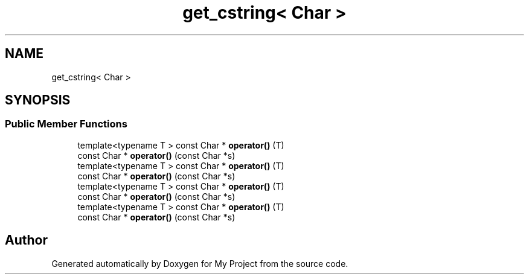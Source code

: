 .TH "get_cstring< Char >" 3 "Wed Feb 1 2023" "Version Version 0.0" "My Project" \" -*- nroff -*-
.ad l
.nh
.SH NAME
get_cstring< Char >
.SH SYNOPSIS
.br
.PP
.SS "Public Member Functions"

.in +1c
.ti -1c
.RI "template<typename T > const Char * \fBoperator()\fP (T)"
.br
.ti -1c
.RI "const Char * \fBoperator()\fP (const Char *s)"
.br
.ti -1c
.RI "template<typename T > const Char * \fBoperator()\fP (T)"
.br
.ti -1c
.RI "const Char * \fBoperator()\fP (const Char *s)"
.br
.ti -1c
.RI "template<typename T > const Char * \fBoperator()\fP (T)"
.br
.ti -1c
.RI "const Char * \fBoperator()\fP (const Char *s)"
.br
.ti -1c
.RI "template<typename T > const Char * \fBoperator()\fP (T)"
.br
.ti -1c
.RI "const Char * \fBoperator()\fP (const Char *s)"
.br
.in -1c

.SH "Author"
.PP 
Generated automatically by Doxygen for My Project from the source code\&.
